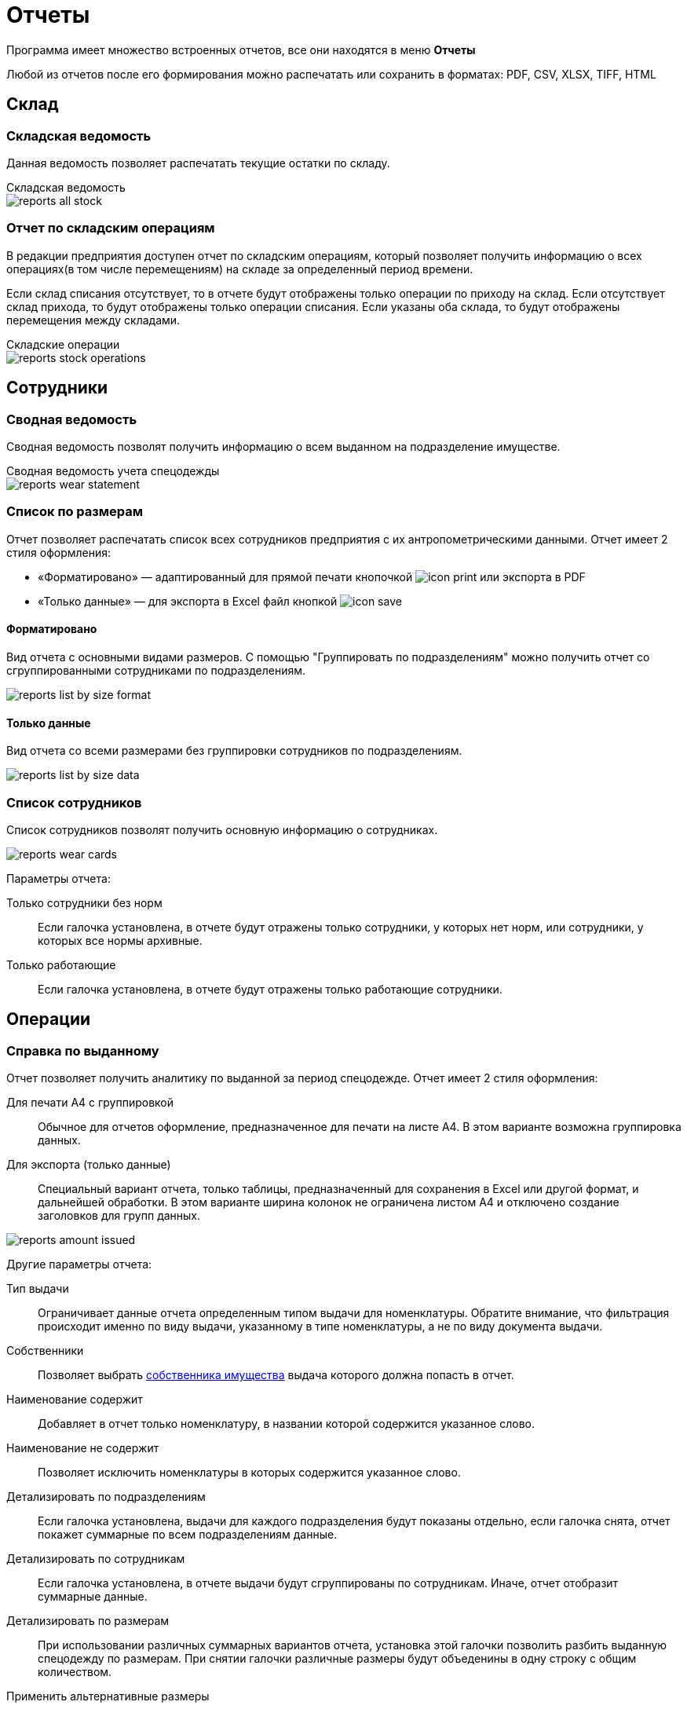 = Отчеты
:experimental:

Программа имеет множество встроенных отчетов, все они находятся в меню menu:Отчеты[]

Любой из отчетов после его формирования можно распечатать или сохранить в форматах: PDF, CSV, XLSX, TIFF, HTML

== Склад

=== Складская ведомость

Данная ведомость позволяет распечатать текущие остатки по складу.

.Складская ведомость
****
image::reports_all-stock.png[]
****

=== Отчет по складским операциям

В редакции предприятия доступен отчет по складским операциям, который позволяет получить информацию о всех операциях(в том числе перемещениям) на складе за определенный период времени.

Если склад списания отсутствует, то в отчете будут отображены только операции по приходу на склад. Если отсутствует склад прихода, то будут отображены только операции списания. Если указаны оба склада, то будут отображены перемещения между складами.

.Складские операции
****
image::reports_stock-operations.png[]
****

== Сотрудники

=== Сводная ведомость

Сводная ведомость позволят получить информацию о всем выданном на подразделение имуществе.

.Сводная ведомость учета спецодежды
****
image::reports_wear-statement.png[]
****

=== Список по размерам

Отчет позволяет распечатать список всех сотрудников предприятия с их антропометрическими данными. Отчет имеет 2 стиля оформления:

* «Форматировано» — адаптированный для прямой печати кнопочкой image:icon-print.png[] или экспорта в PDF
* «Только данные» — для экспорта в Excel файл кнопкой image:icon-save.png[]

==== Форматировано

Вид отчета с основными видами размеров. С помощью "Группировать по подразделениям" можно получить отчет со сгруппированными сотрудниками по подразделениям.

image::reports_list-by-size_format.png[]

==== Только данные 

Вид отчета со всеми размерами без группировки сотрудников по подразделениям.

****
image::reports_list-by-size_data.png[]
****

=== Список сотрудников
Список сотрудников позволят получить основную информацию о сотрудниках.

image::reports_wear_cards.png[]

Параметры отчета:

Только сотрудники без норм:: Если галочка установлена, в отчете будут отражены только сотрудники, у которых нет норм, или сотрудники, у которых все нормы архивные.
Только работающие:: Если галочка установлена, в отчете будут отражены только работающие сотрудники.

== Операции

[#amount-issued]
=== Справка по выданному

Отчет позволяет получить аналитику по выданной за период спецодежде. Отчет имеет 2 стиля оформления:

Для печати А4 с группировкой:: Обычное для отчетов оформление, предназначенное для печати на листе А4. В этом варианте возможна группировка данных.
Для экспорта (только данные):: Специальный вариант отчета, только таблицы, предназначенный для сохранения в Excel или другой формат, и дальнейшей обработки. В этом варианте ширина колонок не ограничена листом A4 и отключено создание заголовков для групп данных.

image::reports_amount-issued.png[]

Другие параметры отчета:

Тип выдачи:: Ограничивает данные отчета определенным типом выдачи для номенклатуры. Обратите внимание, что фильтрация происходит именно по виду выдачи, указанному в типе номенклатуры, а не по виду документа выдачи.
Собственники:: Позволяет выбрать <<stock.adoc#owners,собственника имущества>> выдача которого должна попасть в отчет.
Наименование содержит:: Добавляет в отчет только номенклатуру, в названии которой содержится указанное слово.
Наименование не содержит:: Позволяет исключить номенклатуры в которых содержится указанное слово.
Детализировать по подразделениям:: Если галочка установлена, выдачи для каждого подразделения будут показаны отдельно, если галочка снята, отчет покажет суммарные по всем подразделениям данные.
Детализировать по сотрудникам:: Если галочка установлена, в отчете выдачи будут сгруппированы по сотрудникам. Иначе, отчет отобразит суммарные данные.
Детализировать по размерам:: При использовании различных суммарных вариантов отчета, установка этой галочки позволить разбить выданную спецодежду по размерам. При снятии галочки различные размеры будут объеденины в одну строку с общим количеством.
Применить альтернативные размеры:: Если галочка установлена, в отчете будут отражены альтернативные названия размеров, если они указаны. В конфигурации по умолчанию это размеры по ГОСТ.
Группировать по МВЗ:: Выдачи будут разбиты по разным МВЗ(<<organization.adoc#mvz,местам возникновения затрат>>). Уровень МВЗ выше уровня подразделений, поэтому при отображении подразделений и МВЗ одновременно, подразделения в разных группах МВЗ могут повторятся.
Только выданное без нормы:: Если галочка установлена, в отчете будут отражены только позиции выданные сотрудникам вручную - дополнительно или сверх нормы. Если галочка не установлена, то они тоже попадут в отчёт, но без каких либо дополнительных отметок.
Выбор подразделений:: В списке можно проставить галочки тех подразделений, выдачи сотрудникам которых попадут в отчет.
Включая дочерние подразделения:: При наличии иерархии подразделений и установки этой галочки, достаточно выбрать в списке только подразделение верхнего уровня, сотрудники всех дочерних подразделений тоже попадут в отчет. При снятой галочке в отчет попадут только сотрудники, числящиеся напрямую в указанных подразделениях.
Группы сотрудников:: Этот фильтр позволяет вывести отчёт, учитывающий потребности только для сотрудников определённых <<organization.adoc#employees-groups,групп>>.

=== Справка по списаниям

Отчет позволяет получить аналитику по списанной за период спецодежде (по умолчанию выбрана дата за прошедший месяц).

.Справка по списаниям
****
image::reports_written-off.png[]
****
Параметры отчета:

Показать ручные списания:: Если галочка установлена, в отчете будут отражены позиции, списанные вручную.
Показать автосписания:: Если галочка установлена, в отчете будут отражены автосписания.
Показать возвраты на склад:: Если галочка установлена, в отчете будут отражены возвраты на склад.

=== Обслуживание одежды

Отчет показывает информацию о заявках на обслуживание одежды. Есть опция:

Показывать закрытые::  Если галочка установлена, будут отображены и закрытые, и открытые заявки, есть возможность выбора заявок за определенный период времени их поступления (по умолчанию выбрана дата за прошедший месяц). Если галочка снята, будут отображены все открытые заявки за весь период.

image::reports_service-claims.PNG[]

== Потребности

[#request-sheet]
=== Заявка на спецодежду

Заявка на спецодежду позволяет прогнозировать будущие потребности в спецодежде. Указывайте период, за который необходимо вывести данные. 

Отчет строится на основе даты следующих получений в карточках сотрудников. Если отчет формируется на период больший, чем срок носки, например, перчатки выдаются раз в месяц, а отчет формируется на квартал или год, то количество, необходимое к выдаче, умножаются на количество будущих выдач. При этом, если вы строите отчет, например, на 1 квартал, а сотруднику получать куртку во 2 квартале, то он в этот отчет не попадет.

image::reports_request-sheet.png[]

Отчет позволяет ограничивать выборку только сотрудниками одного подразделения(учитывая дочернии или нет), периодом выдачи, типом выдачи и номенклатурами нормы попадающими в отчет.

Учитывать пол:: Галочка позволяет разбить данные заявки по полу. Это удобно в случае если вы заказываете разные позиции для мужчин и женщин.
Исключить сотрудников в отпуске:: Убирает из отчета сотрудников, находящихся сейчас в отпуске, вне зависимости от даты окончания отпуска.
Группы сотрудников:: Этот фильтр позволяет вывести отчёт, учитывающий потребности только для сотрудников определённых <<organization.adoc#employees-groups,групп>>.

[#average-annual-need]
=== Среднегодовая потребность

Данный отчет показывает среднюю потребность каждой номенклатуры нормы за год. Отчет не учитывает конкретный год или сотрудников находящихся в отпусках, он выводит среднее по потребностям всех работающих сотрудников. Например, если сотрудник должен получать 1 куртку раз в 2 года, то в отчет попадет значение 0,5 куртки, вне зависимости от того, в текущий или в следующий год он должен ее получить.

image::reports_average-annual-need.png[]

Отчет может ограничивать данные только определенным подразделением и типом выдачи. Если в номенклатуре нормы указана <<regulations.adoc#assessed-cost,оценочная стоимость>>, отчет отобразит средние затраты, как в целом по подразделению, так и по отдельной позиции.

Учитывать пол:: Если установлена, в отчете будет показано отдельно количество для мужчин и женщин.
Детализировать по размеру:: Если установлена, потребности будут показаны отдельно по каждому размеру и росту сотрудника. Иначе в отчете будет общая потребность по номенклатуре нормы.
Суммировать результат:: Если установлена, покажет общее количество по всем подразделением. Иначе в отчете данные будут разбиты по каждому подразделению.
Группы сотрудников:: Этот фильтр позволяет вывести отчёт, учитывающий потребности только для сотрудников определённых <<organization.adoc#employees-groups,групп>>.

=== Справка по невыданному

Отчет позволяет оценить просроченные выдачи, то есть потребности, которые не были закрыты на указанную в отчете дату.

TIP: Вы можете сдвигать дату отчета в будущее, чтобы формировать список к выдаче как просроченных, так и будущих выдач. Но учтите, что в этом случае при удалении даты отчета более, чем на месяц вперед, потребности, которые должны были быть выданы несколько раз будут учитываться только единожды. 

Отчет реализован в двух вариантах, детальный с указанием просроченной выдачи по каждому сотруднику в отдельности и суммарный с общим количеством позиций каждой номенклатуры нормы.

image::reports_not-issued_detail.png[]

Детализированный отчет группирует все данные по подразделениям и отделам, до сотрудников не получивших спецодежду во время. Синим цветом выделены СИЗ, которые сотрудник не разу не получал.

Отчет позволяет ограничить данные только определенным видом выдачи или исключить из отчета невыданное до указанной даты. Вы также можете сформировать отчет только для определенных номенклатур нормы.

Учитывать период выдачи:: Если галочка установлена, из отчета будет исключено невыданное, для которого дата отчета не попадает в период выдачи, указанный в <<regulations.adoc#norm-conditions,условиях нормы>>.

Показывать наличие на складе:: В отчёт можно добавить отображение остатков на складах, либо на выбранном складе. Будет добавлена колонка с суммарным количеством всех складских позиций, подходящих для выдачи по текущей строке. Также можно отдельными галочками удалить из отчёта потребности, для которых нет подходящих позиций на складе, и исключить из подсчёта складских остатков позиции с износом.  

NOTE: Возможность вести учет по нескольким складам доступна только в редакции https://workwear.qsolution.ru/stoimost/[«Предприятие»]

Группы сотрудников:: Этот фильтр позволяет вывести отчёт, учитывающий потребности только для сотрудников определённых <<organization.adoc#employees-groups,групп>>.

NOTE: Возможность создавать группы сотрудников доступна начиная с редакции https://workwear.qsolution.ru/stoimost/[«Профессиональная»]

image::reports_not-issued_summary.png[]

Второй вариант отчета дает информацию об общем количестве невыданного по подразделениям.

Показывать список сотрудников:: Галочка позволяет получить для каждой позиции через запятую список фамилий сотрудников, которые не получили эту позиции. При этом, в отличие от детальной справки, будет выведено общее количество невыданного. Отчет отображает до 500 сотрудников в одной строке.

image::reports_not-issued_detail_flat.png[]

Также в обоих вариантах отчёта можно выбрать вид отчёта «Только данные», он выведет более подробный список, адаптированный для экспорта в Excel файл кнопкой image:icon-save.png[Сохранить] вид отчёта «Форматировано», адаптирован для прямой печати кнопочкой image:icon-print.png[] или экспорта в PDF

== Обеспеченность

[#amount-employees-get-wear]
=== Количество сотрудников, получивших СИЗ

Отчет отображает количество сотрудников по каждому подразделению, получивших СИЗ персонально и коллективно в указанный период.

.Отчет о количестве работников, получивших спецодежду
****
image::reports_amount-employees-get-wear.png[]
****

=== Обеспеченность сотрудников

Отчет показывает процент обеспеченности сотрудников спецодеждой в разрезе номенклатур нормы и подразделений. Для каждой номенклатуры нормы отображается «Потребность» - количество единиц, которое должно быть выдано сотрудникам и «Числится» - сколько сейчас числится за сотрудниками, «Обеспеченность» - процентное соотношение числящегося к потребности.

CAUTION: Количество числящегося для каждого сотрудника не будет превышать норму, даже если сотруднику выдано сверх нормы, это сделано, чтобы процент обеспеченности не превышал 100% и выдача сверх нормы не скрывала необеспеченных сотрудников в общей цифре.

Есть 2 вида отчёта: «Форматировано» - адаптированный для прямой печати кнопочкой image:icon-print.png[] или экспорта в PDF и «Только данные» - для экспорта в Excel файл кнопкой image:icon-save.png[]

==== Форматировано

image::reports_provision.png[]

Исключить сотрудников в отпуске:: Убирает из отчета сотрудников, находящихся сейчас в отпуске.
Детализировать по полу:: Если установлена, в отчете будет показано отдельно количество для мужчин и женщин.
Детализировать по размерам:: Если установлена, в отчете будут показаны отдельно данные по каждому размеру и росту сотрудника. Иначе, в отчете будут общие данные по номенклатуре нормы.
Группировать по подразделениям:: Если галочка установлена, выдачи для каждого подразделения будут показаны отдельно, если галочка снята, отчет покажет суммарные по всем подразделениям данные.
Группировать по количеству к выдаче:: Если включено, в отчёте будут отдельно показаны строчки, где различается количество выдаваемое по норме. Например, некоторым сотрудникам может выдаваться сразу "2 Куртки на 2 года", а другим "1 Куртка на 1 год", эта опция позволит оценить их обеспеченность отдельно. 
Номенклатура нормы:: Ограничивает данные отчета только указанными номенклатурами нормы.
Подразделения:: Ограничивает данные отчета только указанными подразделениями.
Группы сотрудников:: Ограничивает данные отчета только сотрудниками в указанных группах.

NOTE: Возможность создавать группы сотрудников доступна начиная с редакции https://workwear.qsolution.ru/stoimost/[«Профессиональная»]

==== Только данные

image::reports_provision_flat.png[]

Есть дополнительные опции:

Показывать количество на складе:: Как в отчёте по невыданному, будет выведено количество находящееся на складе суммарно по всем складским позициям подходящим по параметрам строки отчёта.
Показывать списки сотрудников:: Выведет в отдельной колонке список "Фамилия И.О." через запятую сотрудников у которых есть потребности по этой строке (до 500 человек).

=== Покрытие маркировки

NOTE: Отчёт является частью функционала штрихкодов и доступен только в редакции https://workwear.qsolution.ru/stoimost/[«Предприятие»] 

Отчёт показывает процент, числящейся спецодежды сотрудников, которая была промаркирована штрихкодами. Отчёт полезен для переходного периода, когда часть выданной спецодежды не была промаркирована при выдаче. Отчет имеет 2 стиля оформления: 

* «Форматировано» — адаптированный для прямой печати кнопочкой image:icon-print.png[] или экспорта в PDF 
* «Только данные» — для экспорта в Excel файл кнопкой image:icon-save.png[]

==== Форматировано

image::reports_barcode_completeness.png[]

Исключить сотрудников в отпуске:: Убирает из отчета сотрудников, находящихся сейчас в отпуске.
Показать прирост:: Добавит в отчёт колонку, показывающую сколько штрихкодов было добавлено за последние n дней.
Номенклатура нормы:: Список номенклатур нормы, выдачи по которым будут учитываться в отчёте.
Подразделения:: Ограничивает данные отчета только указанными подразделениями.

==== Только данные

image::reports_barcode_completeness_flat.png[]

Имеет дополнительные фильтры:

Детализировать по полу:: Если установлена, в отчете будет показано отдельно, выдачи мужчинам и женщинам.
Детализировать по размерам:: Если установлена, в отчете будут показаны отдельно данные по каждому размеру и росту сотрудника. Иначе в отчете будут общие данные по номенклатуре нормы.
Группировать по подразделениям:: Если галочка установлена, выдачи для каждого подразделения будут показаны отдельно, если галочка снята отчет покажет суммарные по всем подразделениям данные.
Показывать списки сотрудников:: Выведет отдельно 2 колонки со списком "Фамилия И.О." через запятую сотрудников, у которых есть не промаркированная спецодежда и сотрудников, у которых все промаркированно.

